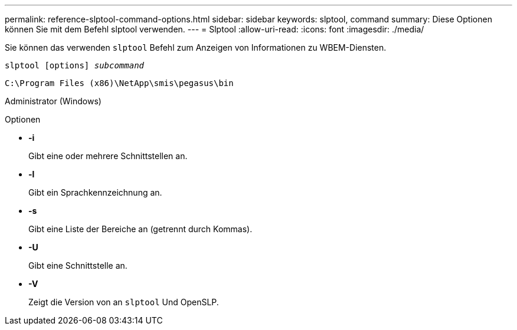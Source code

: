 ---
permalink: reference-slptool-command-options.html 
sidebar: sidebar 
keywords: slptool, command 
summary: Diese Optionen können Sie mit dem Befehl slptool verwenden. 
---
= Slptool
:allow-uri-read: 
:icons: font
:imagesdir: ./media/


[role="lead"]
Sie können das verwenden `slptool` Befehl zum Anzeigen von Informationen zu WBEM-Diensten.

`slptool [options] _subcommand_`

`C:\Program Files (x86)\NetApp\smis\pegasus\bin`

Administrator (Windows)

.Optionen
* *-i*
+
Gibt eine oder mehrere Schnittstellen an.

* *-l*
+
Gibt ein Sprachkennzeichnung an.

* *-s*
+
Gibt eine Liste der Bereiche an (getrennt durch Kommas).

* *-U*
+
Gibt eine Schnittstelle an.

* *-V*
+
Zeigt die Version von an `slptool` Und OpenSLP.


